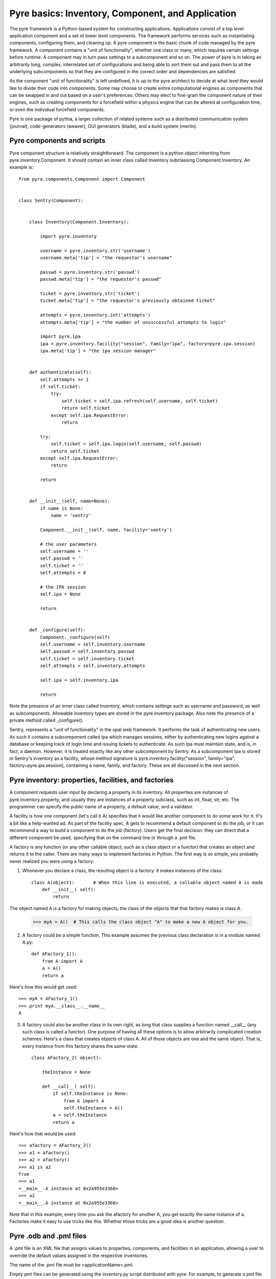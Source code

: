 Pyre basics: Inventory, Component, and Application
==================================================

The pyre framework is a Python-based system for constructing applications. Applications consist of a top level application component and a set of lower level components. The framework performs services such as instantiating components, configuring them, and cleaning up. A pyre component is the basic chunk of code managed by the pyre framework.  A component contains a "unit of functionality", whether one class or many, which requires certain settings before runtime.  A component may in turn pass settings to a subcomponent and so on.  The power of pyre is in taking an arbitrarily long, complex, interrelated set of configurations and being able to sort them out and pass them to all the underlying subcomponents so that they are configured in the correct order and dependencies are satisfied.

As the component "unit of functionality" is left undefined, it is up to the pyre architect to decide at what level they would like to divide their code into components.  Some may choose to create entire computational engines as components that can be swapped in and out based on a user's preferences.  Others may elect to fine-grain the component nature of their engines, such as creating components for a forcefield within a physics engine that can be altered at configuration time, or even the individual forcefield components.

Pyre is one package of pythia, a larger collection of related systems such as a distributed communication system (journal), code-generators (weaver), GUI generators (blade), and a build system (merlin).


.. _pyre-component:

Pyre components and scripts
---------------------------

Pyre component structure is relatively straightforward.  The component is a python object inheriting from pyre.inventory.Component.  It should contain an inner class called Inventory subclassing Component.Inventory.  An example is::

    from pyre.components.Component import Component
    
    
    class Sentry(Component):
    
    
        class Inventory(Component.Inventory):
    
            import pyre.inventory
    
            username = pyre.inventory.str('username')
            username.meta['tip'] = "the requestor's username"
    
            passwd = pyre.inventory.str('passwd')
            passwd.meta['tip'] = "the requestor's passwd"
    
            ticket = pyre.inventory.str('ticket')
            ticket.meta['tip'] = "the requestor's previously obtained ticket"
    
            attempts = pyre.inventory.int('attempts')
            attempts.meta['tip'] = "the number of unsuccessful attempts to login"
    
            import pyre.ipa
            ipa = pyre.inventory.facility("session", family="ipa", factory=pyre.ipa.session)
            ipa.meta['tip'] = "the ipa session manager"
    
    
        def authenticate(self):
            self.attempts += 1
            if self.ticket:
                try:
                    self.ticket = self.ipa.refresh(self.username, self.ticket)
                    return self.ticket
                except self.ipa.RequestError:
                    return
    
            try:
                self.ticket = self.ipa.login(self.username, self.passwd)
                return self.ticket
            except self.ipa.RequestError:
                return
    
            return
    
    
        def __init__(self, name=None):
            if name is None:
                name = 'sentry'
    
            Component.__init__(self, name, facility='sentry')
    
            # the user parameters
            self.username = ''
            self.passwd = ''
            self.ticket = ''
            self.attempts = 0
    
            # the IPA session
            self.ipa = None
    
            return
    
    
        def _configure(self):
            Component._configure(self)
            self.username = self.inventory.username
            self.passwd = self.inventory.passwd
            self.ticket = self.inventory.ticket
            self.attempts = self.inventory.attempts
    
            self.ipa = self.inventory.ipa
    
            return

Note the presence of an inner class called Inventory, which contains settings such as username and password, as well as subcomponents.  Allowable inventory types are stored in the pyre.inventory package.  Also note the presence of a private method called _configure().   

Sentry, represents a "unit of functionality" in the opal web framework.  It performs the task of authenticating new users.  As such it contains a subcomponent called Ipa which manages sessions, either by authenticating new logins against a database or keeping track of login time and issuing tickets to authenticate.  As such Ipa must maintain state, and is, in fact, a daemon.  However, it is treated exactly like any other subcomponent by Sentry.  As a subcomponent Ipa is stored in Sentry's inventory as a facility, whose method signature is pyre.inventory.facility("session", family="ipa", factory=pyre.ipa.session), containing a name, family, and factory.  These are all discussed in the next section.  


.. _pyre-inventory:

Pyre inventory: properties, facilities, and factories
-----------------------------------------------------

A component requests user input by declaring a property in its inventory. All properties are instances of pyre.inventory.property, and usually they are instances of a property subclass, such as int, float, str, etc. The programmer can specify the public name of a property, a default value, and a validator.

A facility is how one component (let's call it A) specifies that it would like another component to do some work for it. It's a bit like a help-wanted ad. As part of the facility spec, A gets to recommend a default component to do the job, or it can recommend a way to build a component to do the job (factory). Users get the final decision: they can direct that a different component be used, specifying that on the command line or through a .pml file.

A factory is any function (or any other callable object, such as a class object or a functor) that creates an object and returns it to the caller. There are many ways to implement factories in Python. The first way is so simple, you probably never realized you were using a factory:

1. Whenever you declare a class, the resulting object is a factory: it makes instances of the class::

    class A(object):       # When this line is executed, a callable object named A is made
        def __init__( self):
            return 

The object named A is a factory for making objects; the class of the objects that that factory makes is class A.

    >>> myA = A()  # This calls the class object "A" to make a new A object for you.

2. A factory could be a simple function. This example assumes the previous class declaration is in a module named A.py::

    def AFactory_1():
        from A import A
        a = A()
        return a

Here's how this would get used::

    >>> myA = AFactory_1()
    >>> print myA.__class__.__name__
    A

3. A factory could also be another class in its own right, as long that class supplies a function named __call__ (any such class is called a functor). One purpose of having all these options is to allow arbitrarily complicated creation schemes. Here's a class that creates objects of class A. All of those objects are one and the same object. That is, every instance from this factory shares the same state::

    class AFactory_2( object):
    
        theInstance = None
    
        def __call__( self):
            if self.theInstance is None:
                from A import A
                self.theInstance = A()
            a = self.theInstance
            return a

Here's how that would be used::

    >>> afactory = AFactory_2()
    >>> a1 = afactory()
    >>> a2 = afactory()
    >>> a1 is a2
    True
    >>> a1
    <__main__.A instance at 0x2a955e3368>
    >>> a2
    <__main__.A instance at 0x2a955e3368>

Note that in this example, every time you ask the afactory for another A, you get exactly the same instance of a. Factories make it easy to use tricks like this. Whether those tricks are a good idea is another question. 


Pyre .odb and .pml files
------------------------

A .pml file is an XML file that assigns values to properties, components, and facilities in an application, allowing a user to override the default values assigned in the respective inventories.

The name of the .pml file must be <applicationName>.pml.

Empty pml files can be generated using the inventory.py script distributed with pyre. For example, to generate a pml file for the application named "test"::

    $ python inventory.py --name=test
    creating inventory template in 'test.pml'

generates a file containing this::

    <?xml version="1.0"?>
    <!--
    ! ~~~~~~~~~~~~~~~~~~~~~~~~~~~~~~~~~~~~~~~~~~~~~~~~~~~~~~~~~~~~~~~~~~~~~~~~~~~~~~!
    !                                 T. M. Kelley
    !                   (C) Copyright 2005  All Rights Reserved
    !
    ! {LicenseText}
    !
    ! ~~~~~~~~~~~~~~~~~~~~~~~~~~~~~~~~~~~~~~~~~~~~~~~~~~~~~~~~~~~~~~~~~~~~~~~~~~~~~~-->
    
    
    <!DOCTYPE inventory>
    
    <inventory>
    
      <component name='test'>
        <property name='key'>value</property>
      </component>
    
    </inventory>
    
    
    <!-- version-->
    <!-- $Id$-->
    
    <!-- Generated automatically by XMLMill on Tue Apr 12 17:36:35 2005-->
    
    <!-- End of file -->

By editing this file one can change the properties of the application named "test". For instance, suppose test has a property named "property1", and you want to set it to 3.14159. You could edit the line::

    <property name='key'>value</property>

to read::

    <property name='property1'>3.14159</property>

.

See also where to put .pml files
[edit]
change the choice of a component

Say if we have a greeter component in our hello application::

     class Hello(Script):
     
         class Inventory(Script.Inventory):
     
             greeter = pyre.inventory.facility( 'greeter', default = Greeter('greeter') )
     
             ...

And we want to change the default choice of greeter to a odb file called morning.odb::

 #morning.odb
     from Greeter import Greeter
     
     def greeter():
         from Greeter import Greeter
         class Morning (Greeter):
             def _defaults(self): self.inventory.greeting = "Good morning"
         return Morning('morning')

What we could do is to change the application pml file hello.pml::

     <component name='hello'>
       <facility name='greeter'>morning</facility>

Where to put .pml files
-----------------------

There are several places to put .pml files, depending on the scope you'd like them to have.

   1. Files meant to override variables system-wide should be put with the pyre installation, in pythia-m.n/etc/<comp_name>/<comp_name>.pml, where m.n is the pythia version number, and <comp_name> is the name of the component. Example: the system-wide .pml file for myApp with pythia-0.8 should be .../pythia-0.8/etc/myApp/myApp.pml
   2. Files meant to override variables for just one user should be in a directory called .pyre immediately beneath the user's home directory. Example: /home/tim/.pyre/myApp/myApp.pml
   3. Files meant to be local overrides should go in the local directory: ./myApp.pml 

3 beats the others, 2 beats 1, 1 beats whatever the default is. 












 also The inventory stores all the settings for the component as properties, as well as additional subcomponents as facilities.  Each of these may have multiple options.  For example, in the 

By having an explicit place to interact with the component, components gain the ability to control whether they accept a given change, and what to do with that setting.   External inputs such as those from the command line, a higher-level component, or a GUI, are stored in inventory items.    




(incorporate pyre class diagrams, possibly activity diagrams)

A script is simply the top-level component that can also be "executed".  As such it can be run from the command line, started as a daemon, or copied to a remote cluster and put in a scheduler. A script inherits from the Script class in pyre.applications.Script. An example is::

    from pyre.applications.Script import Script
    
    
    class DbApp(Script):
    
    
        class Inventory(Script.Inventory):
    
            import pyre.inventory
    
            import vnf.components
            clerk = pyre.inventory.facility(name="clerk", factory=vnf.components.clerk)
            clerk.meta['tip'] = "the component that retrieves data from the various database tables"
    
            import pyre.idd
            idd = pyre.inventory.facility('idd-session', factory=pyre.idd.session, args=['idd-session'])
            idd.meta['tip'] = "access to the token server"
    
            wwwuser = pyre.inventory.str(name='wwwuser', default='')
    
            tables = pyre.inventory.list(name='tables', default=[])
    
    
        def main(self, *args, **kwds):
    
            self.db.autocommit(True)
    
            tables = self.tables
            if not tables:
                from vnf.dom import alltables
                tables = alltables()
            else:
                tables = [self.clerk._getTable(t) for t in tables]
    
            for table in tables:
                #self.dropTable( table )
                self.createTable( table )
                if self.wwwuser: self.enableWWWUser( table )
                continue
    
            for table in tables:
                self.initTable( table )
    
            return
    
    
        def createTable(self, table):
            # create the component table
            print " -- creating table %r" % table.name
            try:
                self.db.createTable(table)
            except self.db.ProgrammingError, msg:
                print "    failed; table exists?"
                print msg
            else:
                print "    success"
    
            return
    
    
        def dropTable(self, table):
            print " -- dropping table %r" % table.name
            try:
                self.db.dropTable(table)
            except self.db.ProgrammingError:
                print "    failed; table doesn't exist?"
            else:
                print "    success"
    
            return
    
    
        def initTable(self, table):
            module = table.__module__
            m = __import__( module, {}, {}, [''] )
            inittable = m.__dict__.get( 'inittable' )
            if inittable is None: return
            print " -- Inialize table %r" % table.name
            try:
                inittable( self.db )
            except self.db.IntegrityError:
                print "    failed; records already exist?"
            else:
                print "    success"
                
            return
    
    
        def enableWWWUser(self, table):
            print " -- Enable www user %r for table %r" % (self.wwwuser, table.name)
            sql = 'grant all on table "%s" to "%s"' % (table.name, self.wwwuser)
            c = self.db.cursor()
            c.execute(sql)
            return
    
    
        def __init__(self):
            Script.__init__(self, 'initdb')
            self.db = None
            return
    
    
        def _configure(self):
            Script._configure(self)
            self.clerk = self.inventory.clerk
            self.clerk.director = self
            self.wwwuser = self.inventory.wwwuser
            self.tables = self.inventory.tables
            return
    
    
        def _init(self):
            Script._init(self)
    
            self.db = self.clerk.db
            self.idd = self.inventory.idd
    
            # initialize table registry
            import vnf.dom
            vnf.dom.register_alltables()
    
            # id generator
            def guid(): return '%s' % self.idd.token().locator
            import vnf.dom
            vnf.dom.set_idgenerator( guid )
            return
    
    
        def _getPrivateDepositoryLocations(self):
            return ['../config']
        
    
    
    def runScript():
        import journal
        journal.debug('db').activate()
        app = DbApp()
        return app.run()
    
    
    if __name__ == '__main__':
        runScript()

This application does....Notice the only real difference between a script and a Component is that it has a main() method. It is instantiated in the typical way and then executed by calling the run() method of the superclass pyre.applications.Script.







Binding
---------
Binding is the process of making a piece of code callable. In the DANSE project, we frequently use Python bindings for code written in C, C++, and FORTRAN; that means that we use pieces of code that make functions written in those languages callable from Python. Python bindings involve several components including wrappers; the process is described in Writing C extensions for Python.

Template
----------
In C++, a template function (or class) is a technique for defining function (or class) implementation while not specifying types used in the interface. Loosely speaking, templates define implementation but leave interface to be defined later, while inheritance defines interface but delays deciding implementation.

For example, suppose you have two functions:

float addf(float a, float b){return a + b;}
double add( double a, double b){return a + b;}

One template function could replace both of these functions:

template <typename T> 
T add( T a, T b){ return a + b;}

This simplifies writing the code: there's only one function to keep track of, instead of one function for every type. Strictly speaking, this is not a function definition: it is a blueprint for the compiler to create a function definition ("instantiate" the template). The programmer has deferred until later the decision of what type(s) to use in this function. This function will work for any type for which the "+" operator is defined.

The person using this function has to make it clear to the compiler which types are to be involved:

float a=1.2, b=2.3;
float c = add<float>( a,b);

double d = 3.4, e = 4.5;
double f = add<double>( d, e);


Wrapping
---------
Wrapping is the process of providing a new interface to an already existing piece of code. The code that does this is a wrappe





